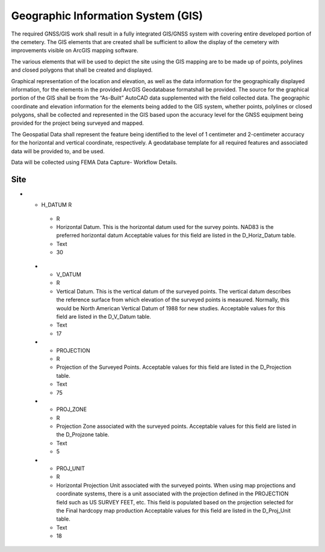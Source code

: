 Geographic Information System (GIS)
===================================

The required GNSS/GIS work shall result in a fully integrated GIS/GNSS system with covering entire developed portion of the cemetery. The GIS elements that are created shall be sufficient to allow the display of the cemetery with improvements visible on ArcGIS mapping software.

The various elements that will be used to depict the site using the GIS mapping are to be made up of points, polylines and closed polygons that shall be created and displayed.

Graphical representation of the location and elevation, as well as the data information for the geographically displayed information, for the elements in the provided ArcGIS Geodatabase formatshall be provided. The source for the graphical portion of the GIS shall be from the “As-Built” AutoCAD data supplemented with the field collected data. The geographic coordinate and elevation information for the elements being added to the GIS system, whether points, polylines or closed polygons, shall be collected and represented in the GIS based upon the accuracy level for the GNSS equipment being provided for the project being surveyed and mapped.

The Geospatial Data shall represent the feature being identified to the level of 1 centimeter and 2-centimeter accuracy for the horizontal and vertical coordinate, respectively. A geodatabase template for all required features and associated data will be provided to, and be used.

Data will be collected using FEMA Data Capture- Workflow Details.


Site
-----------------
.. list-table:: 
 :header-rows: 1
  
 * - Attribute
   - Required
   - Description
   - Type
   - Length
 * - DFIRM_ID
   - R
   - Flood Risk Project Identifier. For a single-jurisdiction Flood Risk Project, the value is composed of the two-digit State FIPS code and the four-digit FEMA CID code (e.g., 480001). For a countywide Flood Risk Project, the value is composed of the two-digit State FIPS code, the three-digit county FIPS code and the letter “C” (e.g., 48107C). Within each FIRM Database, the DFIRM_ID value will be identical.
   - Text
   - 6
 * - VERSION_ID
   - R
   - Version Identifier. Identifies the product version and relates the feature to standards according to how it was created.
   - Text
   - 11
 * - SURVPT_ID
   - R
   - Primary key for table lookup. Assigned by table creator.
   - Text
   - 25
 * - SURVSTR_ID
   - R
   - Structure ID of Structure or Feature Being Surveyed. SURVSTR_ID corresponds to the Structure ID field in the Data Capture Technical Reference where the first three characters represent the stream reach name abbreviation, followed by an underscore and then the stream station at which the feature is found.
   - Text
   - 11
 * - SURV_CODE
   - R
   - Survey Code Describing the Surveyed Feature Type. SURV_CODE corresponds to the Survey Code field in the Data Capture Technical Reference. Information about the type of feature being surveyed is input into this field, for example “TOS” for “Toe of Slope”. Default survey codes and descriptions are provided as best practice informationin the Data Capture Technical Reference.
   - Text
   - 30
 * - STRUCTDESC
   - R
   - Description of the structure or feature being surveyed, for example “Cross Section 2”. STRUCTDESC corresponds to the Structure Description field in the Data Capture Technical Reference.
   - Text
   - 254
 * - Latitude
   - R
   - Latitude location of the survey point, in the horizontial datum.
   - Double
   - Default
 * - Longitude
   - R
   - Easting location of the survey point, in the horizontial datum.
   - Double
   - Default
 * - Ellipsoid Height
   - R
   - Ellispoid Height elevation of the survey point, in the geodetic datum and elevation units specified.
   - Double
   - Default
 * - ELPSDHT_UNIT
   - R
   - Ellispoid Height elevation Units. This unit indicates the measurement system used for the survey points. Normally, this would be feet, but meters are accepted
   - Text
   - 16
 * - Latitude RMS
   - R
   - Latitude RMS of the survey point.
   - Double
   - Default
 * - Longitude RMS
   - R
   - Easting location of the survey point, in the projection specified.
   - Double
   - Default
 * - Ellipsoid Height
   - R
   - Ellispoid Height elevation of the survey point, in the geodetic datum and elevation units specified.
   - Double
   - Default
 * - ELPSDHT_UNIT
   - R
   - Ellispoid Height elevation Units. This unit indicates the measurement system used for the survey points. Normally, this would be feet, but meters are accepted
   - Text
   - 16
  * - NORTHING
   - R
   - Northing location of the survey point, in the projection specified.
   - Double
   - Default
 * - EASTING
   - R
   - Easting location of the survey point, in the projection specified.
   - Double
   - Default
 * - ELEV
   - R
   - Elevation of the survey point, in the vertical datum and elevation units specified.
   - Double
   - Default
 * - ELEV_UNIT
   - R
   - Elevation Units. This unit indicates the measurement system used for the survey points. Normally, this would be feet. Acceptable values for this field are listed in the D_Length_Units table.
   - Text
   - 16
* - H_DATUM	R
   - R
   - Horizontal Datum. This is the horizontal datum used for the survey points. NAD83 is the preferred horizontal datum Acceptable values for this field are listed in the D_Horiz_Datum table.
   - Text
   - 30
 * - V_DATUM
   - R
   - Vertical Datum. This is the vertical datum of the surveyed points. The vertical datum describes the reference surface from which elevation of the surveyed points is measured. Normally, this would be North American Vertical Datum of 1988 for new studies. Acceptable values for this field are listed in the D_V_Datum table.
   - Text
   - 17
 * - PROJECTION
   - R
   - Projection of the Surveyed Points. Acceptable values for this field are listed in the D_Projection table.
   - Text
   - 75
 * - PROJ_ZONE
   - R
   - Projection Zone associated with the surveyed points. Acceptable values for this field are listed in the D_Projzone table.
   - Text
   - 5
 * - PROJ_UNIT
   - R
   - Horizontal Projection Unit associated with the surveyed points. When using map projections and coordinate systems, there is a unit associated with the projection defined in the PROJECTION field such as US SURVEY FEET, etc. This field is populated based on the projection selected for the Final hardcopy map production Acceptable values for this field are listed in the D_Proj_Unit table.
   - Text
   - 18
